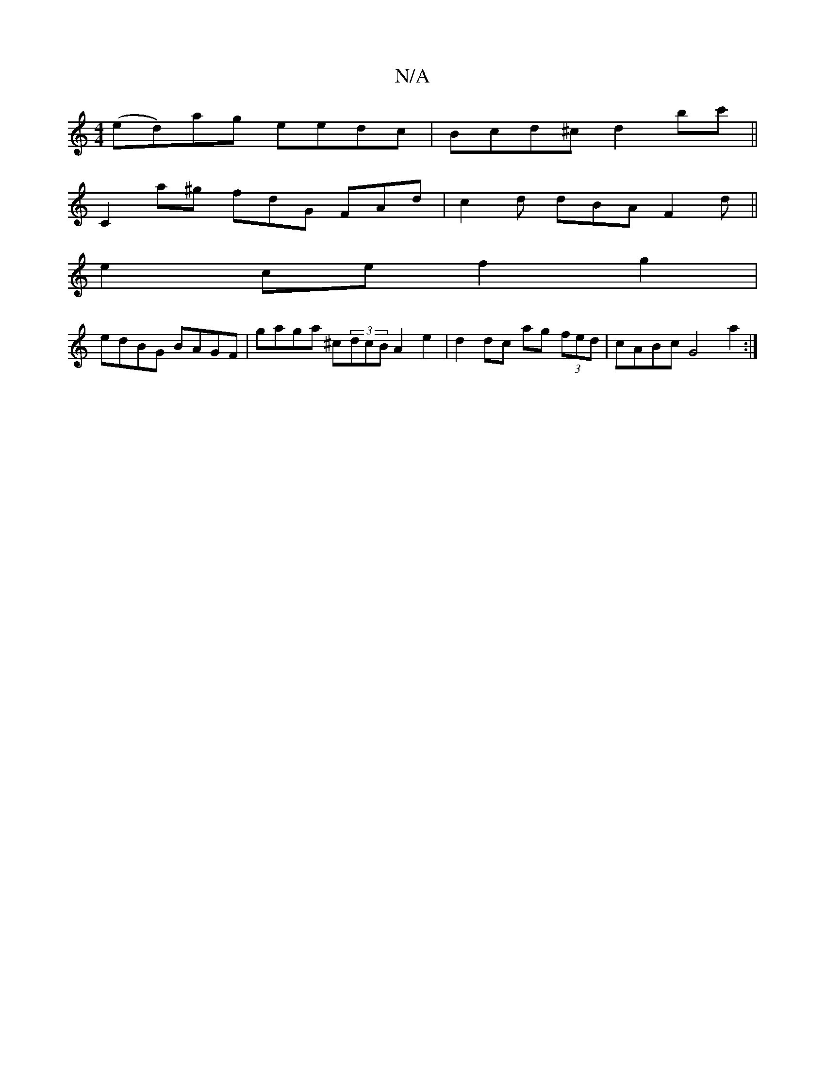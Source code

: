 X:1
T:N/A
M:4/4
R:N/A
K:Cmajor
(ed)ag eedc|Bcd^c d2bc'||
C2a^g fdG FAd | c2d dBA F2d ||
e2ce f2g2 |
edBG BAGF | gaga ^c(3dcB A2 e2 | d2 dc ag (3fed | cABc G4 a2 :|

|:D2 FG ABcd | egfg d3cA2|dcB2c3d| e2 f2 c2 B2 | c2 A2 c2 dc | BG/